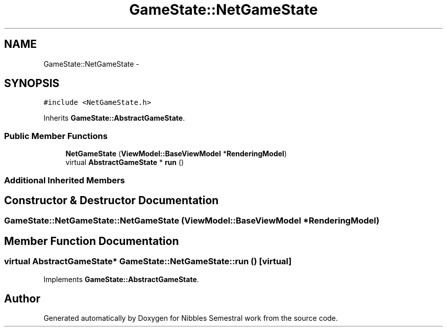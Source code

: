 .TH "GameState::NetGameState" 3 "Mon Apr 11 2016" "Nibbles Semestral work" \" -*- nroff -*-
.ad l
.nh
.SH NAME
GameState::NetGameState \- 
.SH SYNOPSIS
.br
.PP
.PP
\fC#include <NetGameState\&.h>\fP
.PP
Inherits \fBGameState::AbstractGameState\fP\&.
.SS "Public Member Functions"

.in +1c
.ti -1c
.RI "\fBNetGameState\fP (\fBViewModel::BaseViewModel\fP *\fBRenderingModel\fP)"
.br
.ti -1c
.RI "virtual \fBAbstractGameState\fP * \fBrun\fP ()"
.br
.in -1c
.SS "Additional Inherited Members"
.SH "Constructor & Destructor Documentation"
.PP 
.SS "GameState::NetGameState::NetGameState (\fBViewModel::BaseViewModel\fP * RenderingModel)"

.SH "Member Function Documentation"
.PP 
.SS "virtual \fBAbstractGameState\fP* GameState::NetGameState::run ()\fC [virtual]\fP"

.PP
Implements \fBGameState::AbstractGameState\fP\&.

.SH "Author"
.PP 
Generated automatically by Doxygen for Nibbles Semestral work from the source code\&.
